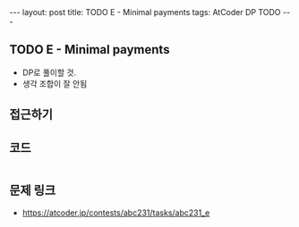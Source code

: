 #+HTML: ---
#+HTML: layout: post
#+HTML: title: TODO E - Minimal payments
#+HTML: tags: AtCoder DP TODO
#+HTML: ---
#+OPTIONS: ^:nil

** TODO E - Minimal payments

- DP로 풀이할 것.
- 생각 조합이 잘 안됨

** 접근하기

** 코드
#+BEGIN_SRC cpp
#+END_SRC

** 문제 링크
- https://atcoder.jp/contests/abc231/tasks/abc231_e

